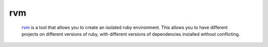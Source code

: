 ***
rvm
***

		rvm_ is a tool that allows you to create an isolated ruby
		environment. This allows you to have different projects on different
		versions of ruby, with different versions of dependencies installed
		without conflicting.


.. _rvm: https://rvm.io/